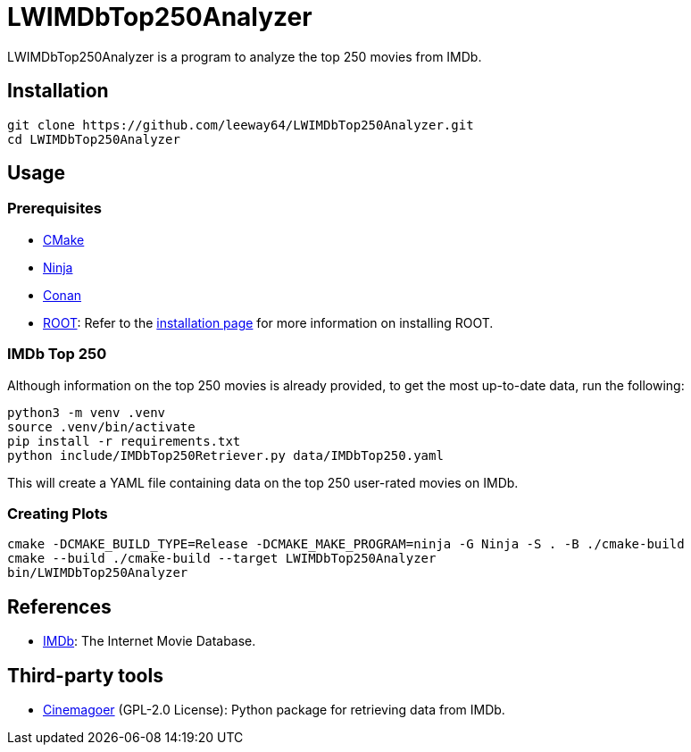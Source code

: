 = LWIMDbTop250Analyzer

LWIMDbTop250Analyzer is a program to analyze the top 250 movies from IMDb.


== Installation

[source, shell]
--------------
git clone https://github.com/leeway64/LWIMDbTop250Analyzer.git
cd LWIMDbTop250Analyzer
--------------


== Usage

=== Prerequisites

* https://cmake.org/[CMake]
* https://ninja-build.org/[Ninja]
* https://conan.io/[Conan]
* https://root.cern/[ROOT]: Refer to the https://root.cern/install/[installation page] for
  more information on installing ROOT.

=== IMDb Top 250

Although information on the top 250 movies is already provided, to get the most up-to-date data, run the following:

[source, shell]
--------------
python3 -m venv .venv
source .venv/bin/activate
pip install -r requirements.txt
python include/IMDbTop250Retriever.py data/IMDbTop250.yaml
--------------

This will create a YAML file containing data on the top 250 user-rated movies on IMDb.


=== Creating Plots

[source, shell]
--------------
cmake -DCMAKE_BUILD_TYPE=Release -DCMAKE_MAKE_PROGRAM=ninja -G Ninja -S . -B ./cmake-build
cmake --build ./cmake-build --target LWIMDbTop250Analyzer
bin/LWIMDbTop250Analyzer
--------------


== References

* https://www.imdb.com/[IMDb]: The Internet Movie Database.


== Third-party tools

* https://github.com/cinemagoer/cinemagoer[Cinemagoer] (GPL-2.0 License): Python package for
  retrieving data from IMDb.
